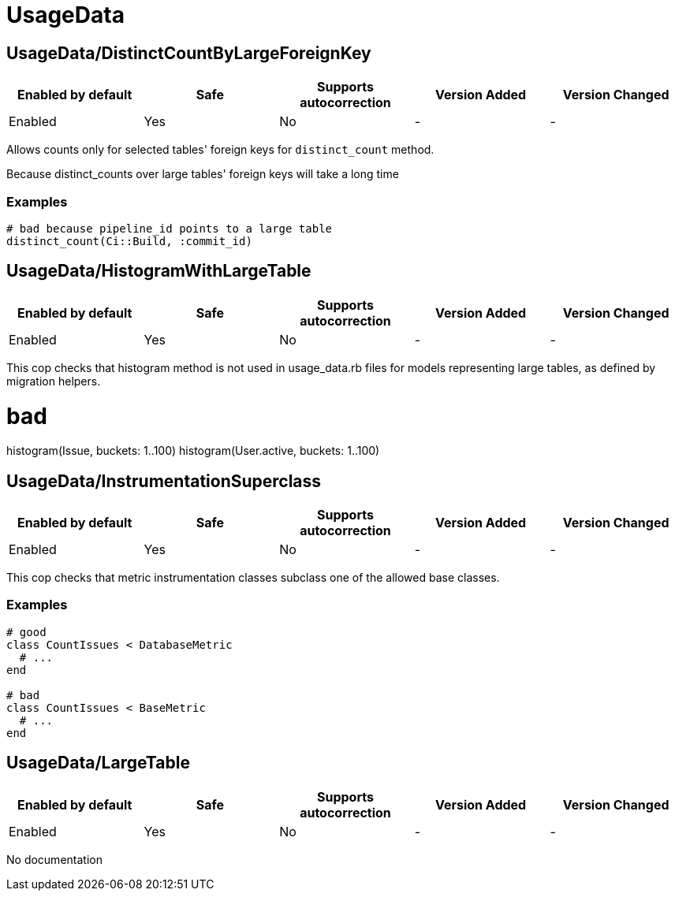 ////
  Do NOT edit this file by hand directly, as it is automatically generated.

  Please make any necessary changes to the cop documentation within the source files themselves.
////

= UsageData

[#usagedatadistinctcountbylargeforeignkey]
== UsageData/DistinctCountByLargeForeignKey

|===
| Enabled by default | Safe | Supports autocorrection | Version Added | Version Changed

| Enabled
| Yes
| No
| -
| -
|===

Allows counts only for selected tables' foreign keys for `distinct_count` method.

Because distinct_counts over large tables' foreign keys will take a long time

[#examples-usagedatadistinctcountbylargeforeignkey]
=== Examples

[source,ruby]
----
# bad because pipeline_id points to a large table
distinct_count(Ci::Build, :commit_id)
----

[#usagedatahistogramwithlargetable]
== UsageData/HistogramWithLargeTable

|===
| Enabled by default | Safe | Supports autocorrection | Version Added | Version Changed

| Enabled
| Yes
| No
| -
| -
|===

This cop checks that histogram method is not used in usage_data.rb files
for models representing large tables, as defined by migration helpers.

# bad
histogram(Issue, buckets: 1..100)
histogram(User.active, buckets: 1..100)

[#usagedatainstrumentationsuperclass]
== UsageData/InstrumentationSuperclass

|===
| Enabled by default | Safe | Supports autocorrection | Version Added | Version Changed

| Enabled
| Yes
| No
| -
| -
|===

This cop checks that metric instrumentation classes subclass one of the allowed base classes.

[#examples-usagedatainstrumentationsuperclass]
=== Examples

[source,ruby]
----
# good
class CountIssues < DatabaseMetric
  # ...
end

# bad
class CountIssues < BaseMetric
  # ...
end
----

[#usagedatalargetable]
== UsageData/LargeTable

|===
| Enabled by default | Safe | Supports autocorrection | Version Added | Version Changed

| Enabled
| Yes
| No
| -
| -
|===

No documentation
